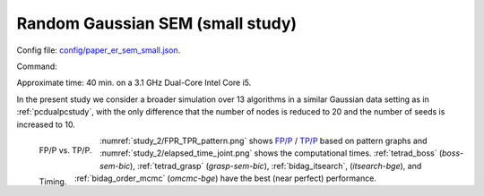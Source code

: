 
.. _smallstudy:

Random  Gaussian SEM (small study)
****************************************************************************

Config file: `config/paper_er_sem_small.json <https://github.com/felixleopoldo/benchpress/blob/master/config/paper_er_sem_small.json>`__.

Command:

.. prompt:: bash

    snakemake --cores all --use-singularity --configfile config/paper_er_sem_small.json

Approximate time: 40 min. on a 3.1 GHz Dual-Core Intel Core i5.


In the present study we consider a broader simulation over 13 algorithms in a similar Gaussian data setting as in  :ref:`pcdualpcstudy`, with the only difference that the number of nodes is reduced to 20 and the number of seeds is increased to 10.


.. _study_2/FPR_TPR_pattern.png:

.. figure:: _static/study_2/FPR_TPR_pattern.png
    :width: 315 
    :alt: FP/P vs. TP/P
    :align: left

    FP/P vs. TP/P.

.. _study_2/elapsed_time_joint.png:

.. figure:: _static/study_2/elapsed_time_joint.png
    :width: 315
    :alt: 
    :align: left

    Timing.



:numref:`study_2/FPR_TPR_pattern.png` shows `FP/P <https://en.wikipedia.org/wiki/Receiver_operating_characteristic>`_ / `TP/P <https://en.wikipedia.org/wiki/Receiver_operating_characteristic>`_  based on pattern graphs and :numref:`study_2/elapsed_time_joint.png`  shows the computational times.
:ref:`tetrad_boss` (*boss-sem-bic*), :ref:`tetrad_grasp` (*grasp-sem-bic*), :ref:`bidag_itsearch`, (*itsearch-bge*), and :ref:`bidag_order_mcmc` (*omcmc-bge*) have the best (near perfect) performance.


